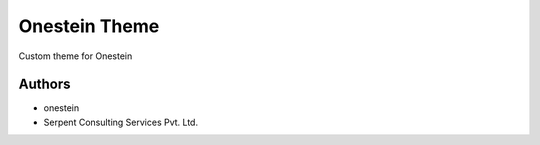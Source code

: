 ==============
Onestein Theme
==============
Custom theme for Onestein

Authors
~~~~~~~

* onestein
* Serpent Consulting Services Pvt. Ltd.


